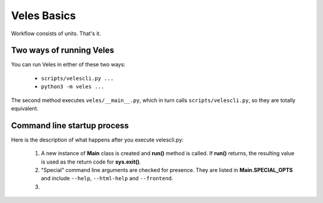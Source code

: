============
Veles Basics
============

Workflow consists of units. That's it.

.. _two_ways_of_running_veles:

Two ways of running Veles
^^^^^^^^^^^^^^^^^^^^^^^^^

You can run Veles in either of these two ways:

    * ``scripts/velescli.py ...``
    * ``python3 -m veles ...``
    
The second method executes ``veles/__main__.py``, which in turn calls
``scripts/velescli.py``, so they are totally equivalent.

Command line startup process
^^^^^^^^^^^^^^^^^^^^^^^^^^^^

Here is the description of what happens after you execute velescli.py:

    #. A new instance of **Main** class is created and **run()** method is called.
       If **run()** returns, the resulting value is used as the return code for
       **sys.exit()**.
    #. "Special" command line arguments are checked for presence. They are listed in
       **Main.SPECIAL_OPTS** and include ``--help``, ``--html-help`` and ``--frontend``.
    #. 